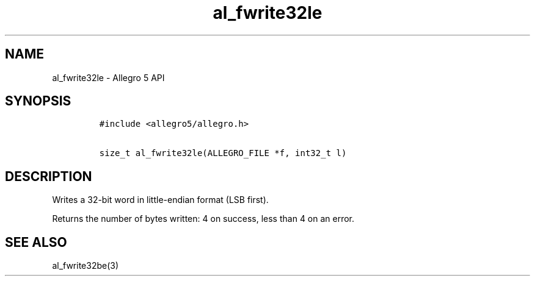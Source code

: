 .TH al_fwrite32le 3 "" "Allegro reference manual"
.SH NAME
.PP
al_fwrite32le \- Allegro 5 API
.SH SYNOPSIS
.IP
.nf
\f[C]
#include\ <allegro5/allegro.h>

size_t\ al_fwrite32le(ALLEGRO_FILE\ *f,\ int32_t\ l)
\f[]
.fi
.SH DESCRIPTION
.PP
Writes a 32\-bit word in little\-endian format (LSB first).
.PP
Returns the number of bytes written: 4 on success, less than 4 on an
error.
.SH SEE ALSO
.PP
al_fwrite32be(3)

